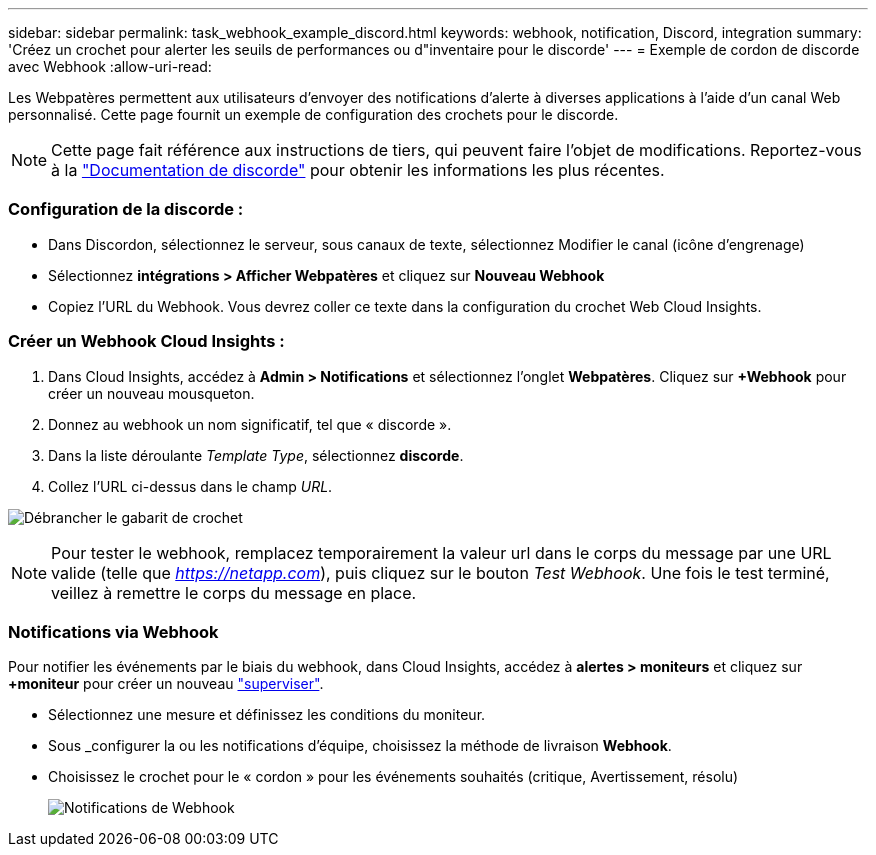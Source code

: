 ---
sidebar: sidebar 
permalink: task_webhook_example_discord.html 
keywords: webhook, notification, Discord, integration 
summary: 'Créez un crochet pour alerter les seuils de performances ou d"inventaire pour le discorde' 
---
= Exemple de cordon de discorde avec Webhook
:allow-uri-read: 


[role="lead"]
Les Webpatères permettent aux utilisateurs d'envoyer des notifications d'alerte à diverses applications à l'aide d'un canal Web personnalisé. Cette page fournit un exemple de configuration des crochets pour le discorde.


NOTE: Cette page fait référence aux instructions de tiers, qui peuvent faire l'objet de modifications. Reportez-vous à la link:https://support.discord.com/hc/en-us/articles/228383668-Intro-to-Webhooks["Documentation de discorde"] pour obtenir les informations les plus récentes.



=== Configuration de la discorde :

* Dans Discordon, sélectionnez le serveur, sous canaux de texte, sélectionnez Modifier le canal (icône d'engrenage)
* Sélectionnez *intégrations > Afficher Webpatères* et cliquez sur *Nouveau Webhook*
* Copiez l'URL du Webhook. Vous devrez coller ce texte dans la configuration du crochet Web Cloud Insights.




=== Créer un Webhook Cloud Insights :

. Dans Cloud Insights, accédez à *Admin > Notifications* et sélectionnez l'onglet *Webpatères*. Cliquez sur *+Webhook* pour créer un nouveau mousqueton.
. Donnez au webhook un nom significatif, tel que « discorde ».
. Dans la liste déroulante _Template Type_, sélectionnez *discorde*.
. Collez l'URL ci-dessus dans le champ _URL_.


image:Webhooks-Discord_example.png["Débrancher le gabarit de crochet"]


NOTE: Pour tester le webhook, remplacez temporairement la valeur url dans le corps du message par une URL valide (telle que _https://netapp.com_), puis cliquez sur le bouton _Test Webhook_. Une fois le test terminé, veillez à remettre le corps du message en place.



=== Notifications via Webhook

Pour notifier les événements par le biais du webhook, dans Cloud Insights, accédez à *alertes > moniteurs* et cliquez sur *+moniteur* pour créer un nouveau link:task_create_monitor.html["superviser"].

* Sélectionnez une mesure et définissez les conditions du moniteur.
* Sous _configurer la ou les notifications d'équipe, choisissez la méthode de livraison *Webhook*.
* Choisissez le crochet pour le « cordon » pour les événements souhaités (critique, Avertissement, résolu)
+
image:Webhooks_Discord_Notifications.png["Notifications de Webhook"]


